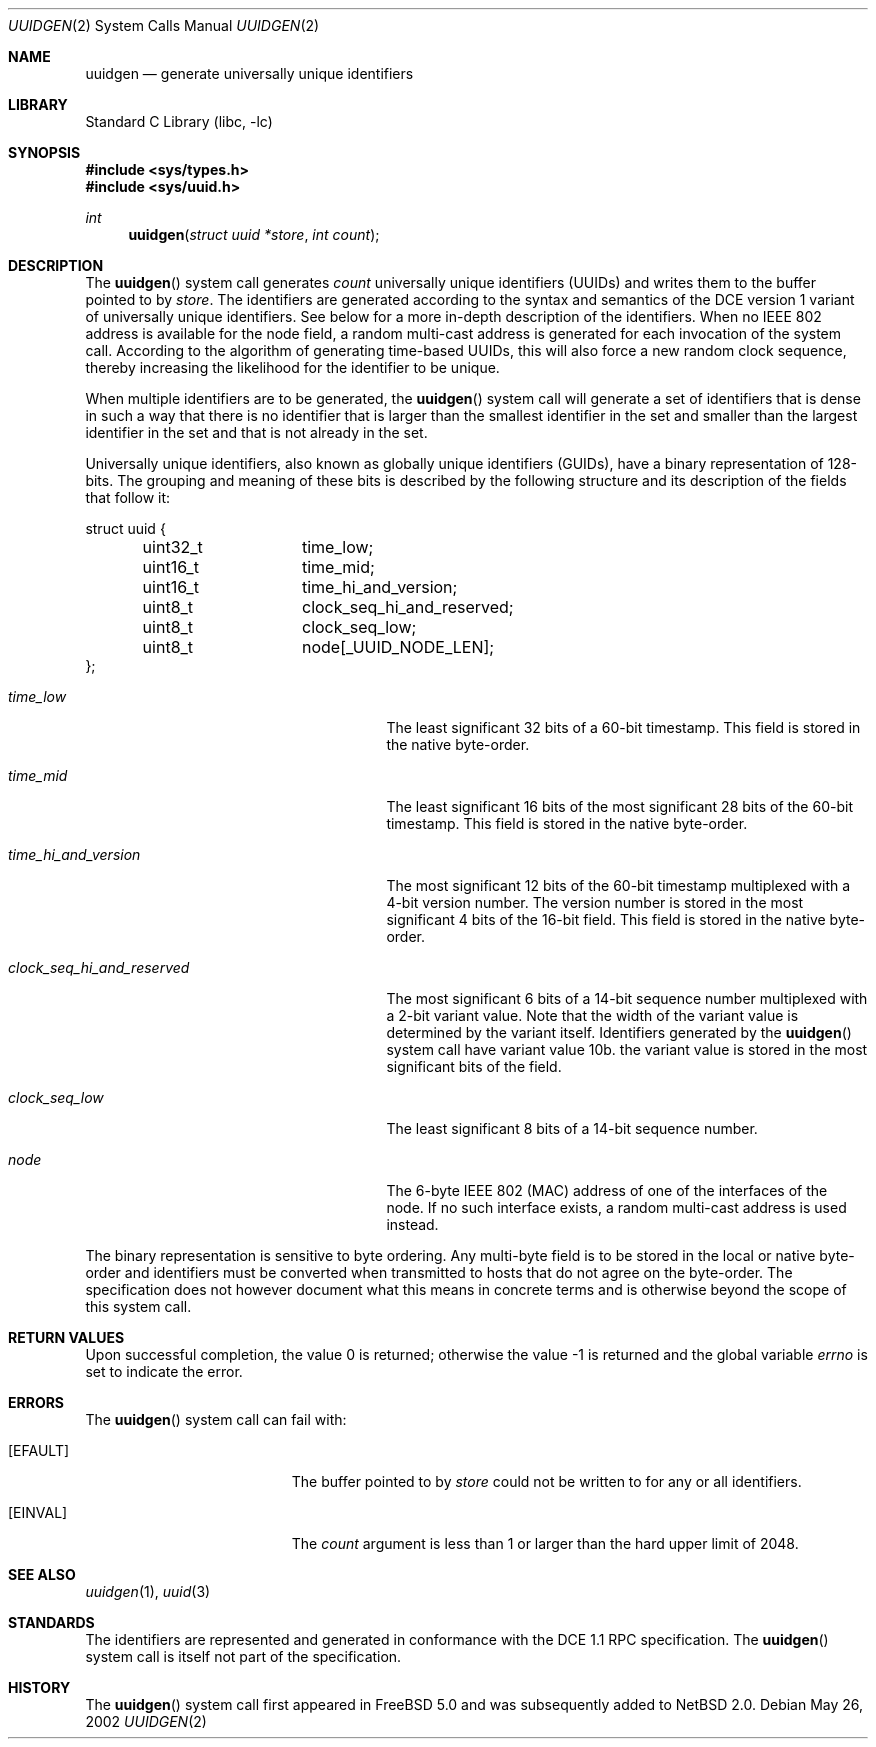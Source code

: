 .\" $NetBSD: uuidgen.2,v 1.4 2005/01/30 18:13:04 jwise Exp $
.\" $FreeBSD: src/lib/libc/sys/uuidgen.2,v 1.7 2003/06/27 13:41:29 yar Exp $
.\" Copyright (c) 2002 Marcel Moolenaar
.\" All rights reserved.
.\"
.\" Redistribution and use in source and binary forms, with or without
.\" modification, are permitted provided that the following conditions
.\" are met:
.\"
.\" 1. Redistributions of source code must retain the above copyright
.\"    notice, this list of conditions and the following disclaimer.
.\" 2. Redistributions in binary form must reproduce the above copyright
.\"    notice, this list of conditions and the following disclaimer in the
.\"    documentation and/or other materials provided with the distribution.
.\"
.\" THIS SOFTWARE IS PROVIDED BY THE AUTHOR ``AS IS'' AND ANY EXPRESS OR
.\" IMPLIED WARRANTIES, INCLUDING, BUT NOT LIMITED TO, THE IMPLIED WARRANTIES
.\" OF MERCHANTABILITY AND FITNESS FOR A PARTICULAR PURPOSE ARE DISCLAIMED.
.\" IN NO EVENT SHALL THE AUTHOR BE LIABLE FOR ANY DIRECT, INDIRECT,
.\" INCIDENTAL, SPECIAL, EXEMPLARY, OR CONSEQUENTIAL DAMAGES (INCLUDING, BUT
.\" NOT LIMITED TO, PROCUREMENT OF SUBSTITUTE GOODS OR SERVICES; LOSS OF USE,
.\" DATA, OR PROFITS; OR BUSINESS INTERRUPTION) HOWEVER CAUSED AND ON ANY
.\" THEORY OF LIABILITY, WHETHER IN CONTRACT, STRICT LIABILITY, OR TORT
.\" (INCLUDING NEGLIGENCE OR OTHERWISE) ARISING IN ANY WAY OUT OF THE USE OF
.\" THIS SOFTWARE, EVEN IF ADVISED OF THE POSSIBILITY OF SUCH DAMAGE.
.\"
.\" $FreeBSD: src/lib/libc/sys/uuidgen.2,v 1.7 2003/06/27 13:41:29 yar Exp $
.\"
.Dd May 26, 2002
.Dt UUIDGEN 2
.Os
.Sh NAME
.Nm uuidgen
.Nd generate universally unique identifiers
.Sh LIBRARY
.Lb libc
.Sh SYNOPSIS
.In sys/types.h
.In sys/uuid.h
.Ft int
.Fn uuidgen "struct uuid *store" "int count"
.Sh DESCRIPTION
The
.Fn uuidgen
system call generates
.Fa count
universally unique identifiers (UUIDs) and writes them to the buffer
pointed to by
.Fa store .
The identifiers are generated according to the syntax and semantics of the
DCE version 1 variant of universally unique identifiers.
See below for a more in-depth description of the identifiers.
When no IEEE 802
address is available for the node field, a random multi-cast address is
generated for each invocation of the system call.
According to the algorithm of generating time-based UUIDs, this will also
force a new random clock sequence, thereby increasing the likelihood for
the identifier to be unique.
.Pp
When multiple identifiers are to be generated, the
.Fn uuidgen
system call will generate a set of identifiers that is dense in such a way
that there is no identifier that is larger than the smallest identifier in the
set and smaller than the largest identifier in the set and that is not already
in the set.
.Pp
Universally unique identifiers, also known as globally unique identifiers
(GUIDs), have a binary representation of 128-bits.
The grouping and meaning of these bits is described by the following
structure and its description of the fields that follow it:
.Bd -literal
struct uuid {
	uint32_t	time_low;
	uint16_t	time_mid;
	uint16_t	time_hi_and_version;
	uint8_t		clock_seq_hi_and_reserved;
	uint8_t		clock_seq_low;
	uint8_t		node[_UUID_NODE_LEN];
};
.Ed
.Bl -tag -width ".Va clock_seq_hi_and_reserved"
.It Va time_low
The least significant 32 bits of a 60-bit timestamp.
This field is stored in the native byte-order.
.It Va time_mid
The least significant 16 bits of the most significant 28 bits of the 60-bit
timestamp.
This field is stored in the native byte-order.
.It Va time_hi_and_version
The most significant 12 bits of the 60-bit timestamp multiplexed with a 4-bit
version number.
The version number is stored in the most significant 4 bits of the 16-bit
field.
This field is stored in the native byte-order.
.It Va clock_seq_hi_and_reserved
The most significant 6 bits of a 14-bit sequence number multiplexed with a
2-bit variant value.
Note that the width of the variant value is determined by the variant itself.
Identifiers generated by the
.Fn uuidgen
system call have variant value 10b.
the variant value is stored in the most significant bits of the field.
.It Va clock_seq_low
The least significant 8 bits of a 14-bit sequence number.
.It Va node
The 6-byte IEEE 802 (MAC) address of one of the interfaces of the node.
If no such interface exists, a random multi-cast address is used instead.
.El
.Pp
The binary representation is sensitive to byte ordering.
Any multi-byte field is to be stored in the local or native byte-order and
identifiers must be converted when transmitted to hosts that do not agree
on the byte-order.
The specification does not however document what this means in concrete
terms and is otherwise beyond the scope of this system call.
.Sh RETURN VALUES
.Rv -std
.Sh ERRORS
The
.Fn uuidgen
system call can fail with:
.Bl -tag -width Er
.It Bq Er EFAULT
The buffer pointed to by
.Fa store
could not be written to for any or all identifiers.
.It Bq Er EINVAL
The
.Fa count
argument is less than 1 or larger than the hard upper limit of 2048.
.El
.Sh SEE ALSO
.Xr uuidgen 1 ,
.Xr uuid 3
.Sh STANDARDS
The identifiers are represented and generated in conformance with the DCE 1.1
RPC specification.
The
.Fn uuidgen
system call is itself not part of the specification.
.Sh HISTORY
The
.Fn uuidgen
system call first appeared in
.Fx 5.0
and was subsequently added to
.Nx 2.0 .
